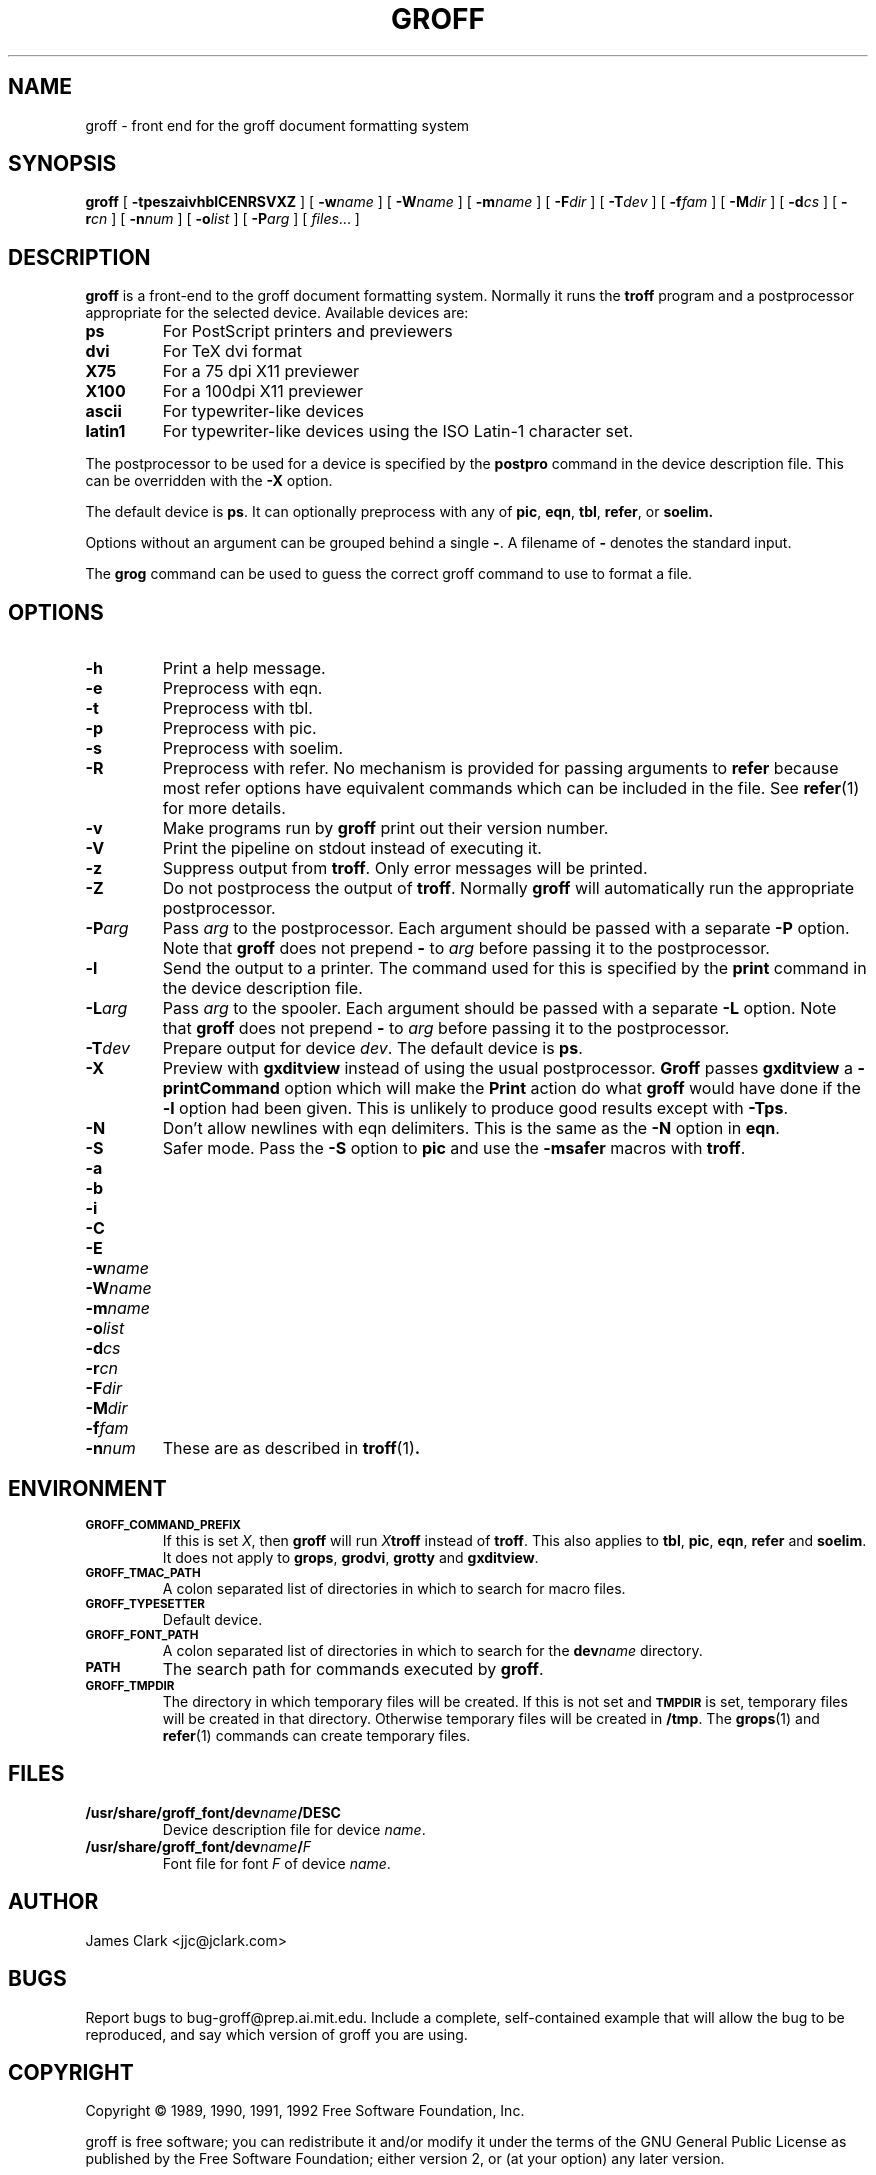 .ig \"-*- nroff -*-
Copyright (C) 1989-1995 Free Software Foundation, Inc.

Permission is granted to make and distribute verbatim copies of
this manual provided the copyright notice and this permission notice
are preserved on all copies.

Permission is granted to copy and distribute modified versions of this
manual under the conditions for verbatim copying, provided that the
entire resulting derived work is distributed under the terms of a
permission notice identical to this one.

Permission is granted to copy and distribute translations of this
manual into another language, under the above conditions for modified
versions, except that this permission notice may be included in
translations approved by the Free Software Foundation instead of in
the original English.
..
.de TQ
.br
.ns
.TP \\$1
..
.\" Like TP, but if specified indent is more than half
.\" the current line-length - indent, use the default indent.
.de Tp
.ie \\n(.$=0:((0\\$1)*2u>(\\n(.lu-\\n(.iu)) .TP
.el .TP "\\$1"
..
.TH GROFF 1 "August 10, 1996" "Groff Version 1.10"
.SH NAME
groff \- front end for the groff document formatting system
.SH SYNOPSIS
.B groff
[
.B \-tpeszaivhblCENRSVXZ
]
[
.BI \-w name
]
[
.BI \-W name
]
[
.BI \-m name
]
[
.BI \-F dir
]
[
.BI \-T dev
]
[
.BI \-f fam
]
[
.BI \-M dir
]
[
.BI \-d cs
]
[
.BI \-r cn
]
[
.BI \-n num
]
[
.BI \-o list
]
[
.BI \-P arg
]
[
.IR files \|.\|.\|.\|
]
.SH DESCRIPTION
.B groff
is a front-end to the groff document formatting system.
Normally it runs the
.B troff
program and a postprocessor appropriate for the selected
device.
Available devices are:
.TP
.B ps
For PostScript printers and previewers
.TP
.B dvi
For TeX dvi format
.TP
.B X75
For a 75 dpi X11 previewer
.TP
.B X100
For a 100dpi X11 previewer
.TP
.B ascii
For typewriter-like devices
.TP
.B latin1
For typewriter-like devices using the ISO Latin-1 character set.
.LP
The postprocessor to be used for a device is specified by the
.B postpro
command in the device description file.
This can be overridden with the
.B \-X
option.
.LP
The default device is
.BR ps .
It can optionally preprocess with any of
.BR pic ,
.BR eqn ,
.BR tbl ,
.BR refer ,
or
.B soelim.
.LP
Options without an argument can be grouped behind a single
.BR \- .
A filename of
.B \-
denotes the standard input.
.LP
The
.B grog
command can be used to guess the correct groff command to use to
format a file.
.SH OPTIONS
.TP
.B \-h
Print a help message.
.TP
.B \-e
Preprocess with eqn.
.TP
.B \-t
Preprocess with tbl.
.TP
.B \-p
Preprocess with pic.
.TP
.B \-s
Preprocess with soelim.
.TP
.B \-R
Preprocess with refer.
No mechanism is provided for passing arguments to
.B refer
because most refer options have equivalent commands
which can be included in the file.
See
.BR refer (1)
for more details.
.TP
.B \-v
Make programs run by
.B groff
print out their version number.
.TP
.B \-V
Print the pipeline on stdout instead of executing it.
.TP
.B \-z
Suppress output from
.BR troff .
Only error messages will be printed.
.TP
.B \-Z
Do not postprocess the output of
.BR troff .
Normally
.B groff
will automatically run the appropriate postprocessor.
.TP
.BI \-P arg
Pass
.I arg
to the postprocessor.
Each argument should be passed with a separate
.B \-P
option.
Note that
.B groff
does not prepend
.B \-
to
.I arg
before passing it to the postprocessor.
.TP
.B \-l
Send the output to a printer.
The command used for this is specified by the
.B print
command in the device description file.
.TP
.BI \-L arg
Pass
.I arg
to the spooler.
Each argument should be passed with a separate
.B \-L
option.
Note that
.B groff
does not prepend
.B \-
to
.I arg
before passing it to the postprocessor.
.TP
.BI \-T dev
Prepare output for device
.IR dev .
The default device is
.BR ps .
.TP
.B \-X
Preview with
.B gxditview
instead of using the usual postprocessor.
.B Groff
passes
.B gxditview
a
.B -printCommand
option which will make the
.B Print
action do what
.B groff
would have done if the
.B -l
option had been given.
This is unlikely to produce good results except with
.BR \-Tps .
.TP
.B \-N
Don't allow newlines with eqn delimiters.
This is the same as the
.B \-N
option in
.BR eqn .
.TP
.B \-S
Safer mode.  Pass the
.B \-S
option to
.B pic
and use the
.B \%\-msafer
macros with
.BR troff .
.TP
.B \-a
.TQ
.B \-b
.TQ
.B \-i
.TQ
.B \-C
.TQ
.B \-E
.TQ
.BI \-w name
.TQ
.BI \-W name
.TQ
.BI \-m name
.TQ
.BI \-o list
.TQ
.BI \-d cs
.TQ
.BI \-r cn
.TQ
.BI \-F dir
.TQ
.BI \-M dir
.TQ
.BI \-f fam
.TQ
.BI \-n num
These are as described in
.BR troff (1) .
.SH ENVIRONMENT
.TP
.SM
.B GROFF_COMMAND_PREFIX
If this is set
.IR X ,
then
.B groff
will run
.IB X troff
instead of
.BR troff .
This also applies to
.BR tbl ,
.BR pic ,
.BR eqn ,
.B refer
and
.BR soelim .
It does not apply to
.BR grops ,
.BR grodvi ,
.BR grotty
and
.BR gxditview .
.TP
.SM
.B GROFF_TMAC_PATH
A colon separated list of directories in which to search for
macro files.
.TP
.SM
.B GROFF_TYPESETTER
Default device.
.TP
.SM
.B GROFF_FONT_PATH
A colon separated list of directories in which to search for the
.BI dev name
directory.
.TP
.SM
.B PATH
The search path for commands executed by
.BR groff .
.TP
.SM
.B GROFF_TMPDIR
The directory in which temporary files will be created.
If this is not set and
.B
.SM TMPDIR
is set, temporary files will be created in that directory.
Otherwise temporary files will be created in
.BR /tmp .
The
.BR grops (1)
and
.BR refer (1)
commands can create temporary files.
.SH FILES
.Tp \w'\fB/usr/share/groff_font/dev\fIname\fB/DESC'u+3n
.BI /usr/share/groff_font/dev name /DESC
Device description file for device
.IR name .
.TP
.BI /usr/share/groff_font/dev name / F
Font file for font
.I F
of device
.IR name .
.SH AUTHOR
James Clark <jjc@jclark.com>
.SH BUGS
Report bugs to bug-groff@prep.ai.mit.edu.
Include a complete, self-contained example
that will allow the bug to be reproduced,
and say which version of groff you are using.
.SH COPYRIGHT
Copyright \(co 1989, 1990, 1991, 1992 Free Software Foundation, Inc.
.LP
groff is free software; you can redistribute it and/or modify it under
the terms of the GNU General Public License as published by the Free
Software Foundation; either version 2, or (at your option) any later
version.
.LP
groff is distributed in the hope that it will be useful, but WITHOUT ANY
WARRANTY; without even the implied warranty of MERCHANTABILITY or
FITNESS FOR A PARTICULAR PURPOSE.  See the GNU General Public License
for more details.
.LP
You should have received a copy of the GNU General Public License along
with groff; see the file COPYING.  If not, write to the Free Software
Foundation, 59 Temple Place - Suite 330, Boston, MA 02111-1307, USA.
.SH AVAILABILITY
The most recent released version of groff is always available for
anonymous ftp from prep.ai.mit.edu (18.71.0.38) in the directory
pub/gnu.
.SH "SEE ALSO"
.BR grog (1),
.BR troff (1),
.BR tbl (1),
.BR pic (1),
.BR eqn (1),
.BR soelim (1) ,
.BR refer (1),
.BR grops (1),
.BR grodvi (1),
.BR grotty (1),
.BR gxditview (1),
.BR groff_font (5),
.BR groff_out (5),
.BR groff_ms (7),
.BR me (7),
.BR groff_char (7),
.BR msafer (7)
